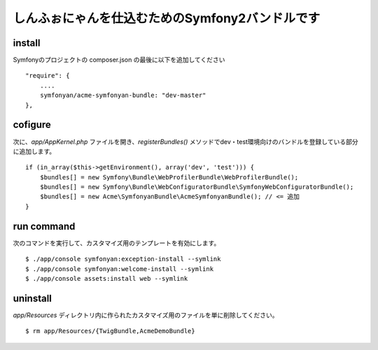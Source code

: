 しんふぉにゃんを仕込むためのSymfony2バンドルです
================================================

install
-------

Symfonyのプロジェクトの composer.json の最後に以下を追加してください

::

    "require": {
        ....
        symfonyan/acme-symfonyan-bundle: "dev-master"
    },

cofigure
--------

次に、\ `app/AppKernel.php` ファイルを開き、\ `registerBundles()` メソッドでdev・test環境向けのバンドルを登録している部分に追加します。

::

    if (in_array($this->getEnvironment(), array('dev', 'test'))) {
        $bundles[] = new Symfony\Bundle\WebProfilerBundle\WebProfilerBundle();
        $bundles[] = new Symfony\Bundle\WebConfiguratorBundle\SymfonyWebConfiguratorBundle();
        $bundles[] = new Acme\SymfonyanBundle\AcmeSymfonyanBundle(); // <= 追加
    }

run command
-----------

次のコマンドを実行して、カスタマイズ用のテンプレートを有効にします。

::

    $ ./app/console symfonyan:exception-install --symlink
    $ ./app/console symfonyan:welcome-install --symlink
    $ ./app/console assets:install web --symlink


uninstall
---------

`app/Resources` ディレクトリ内に作られたカスタマイズ用のファイルを単に削除してください。

::

    $ rm app/Resources/{TwigBundle,AcmeDemoBundle}
